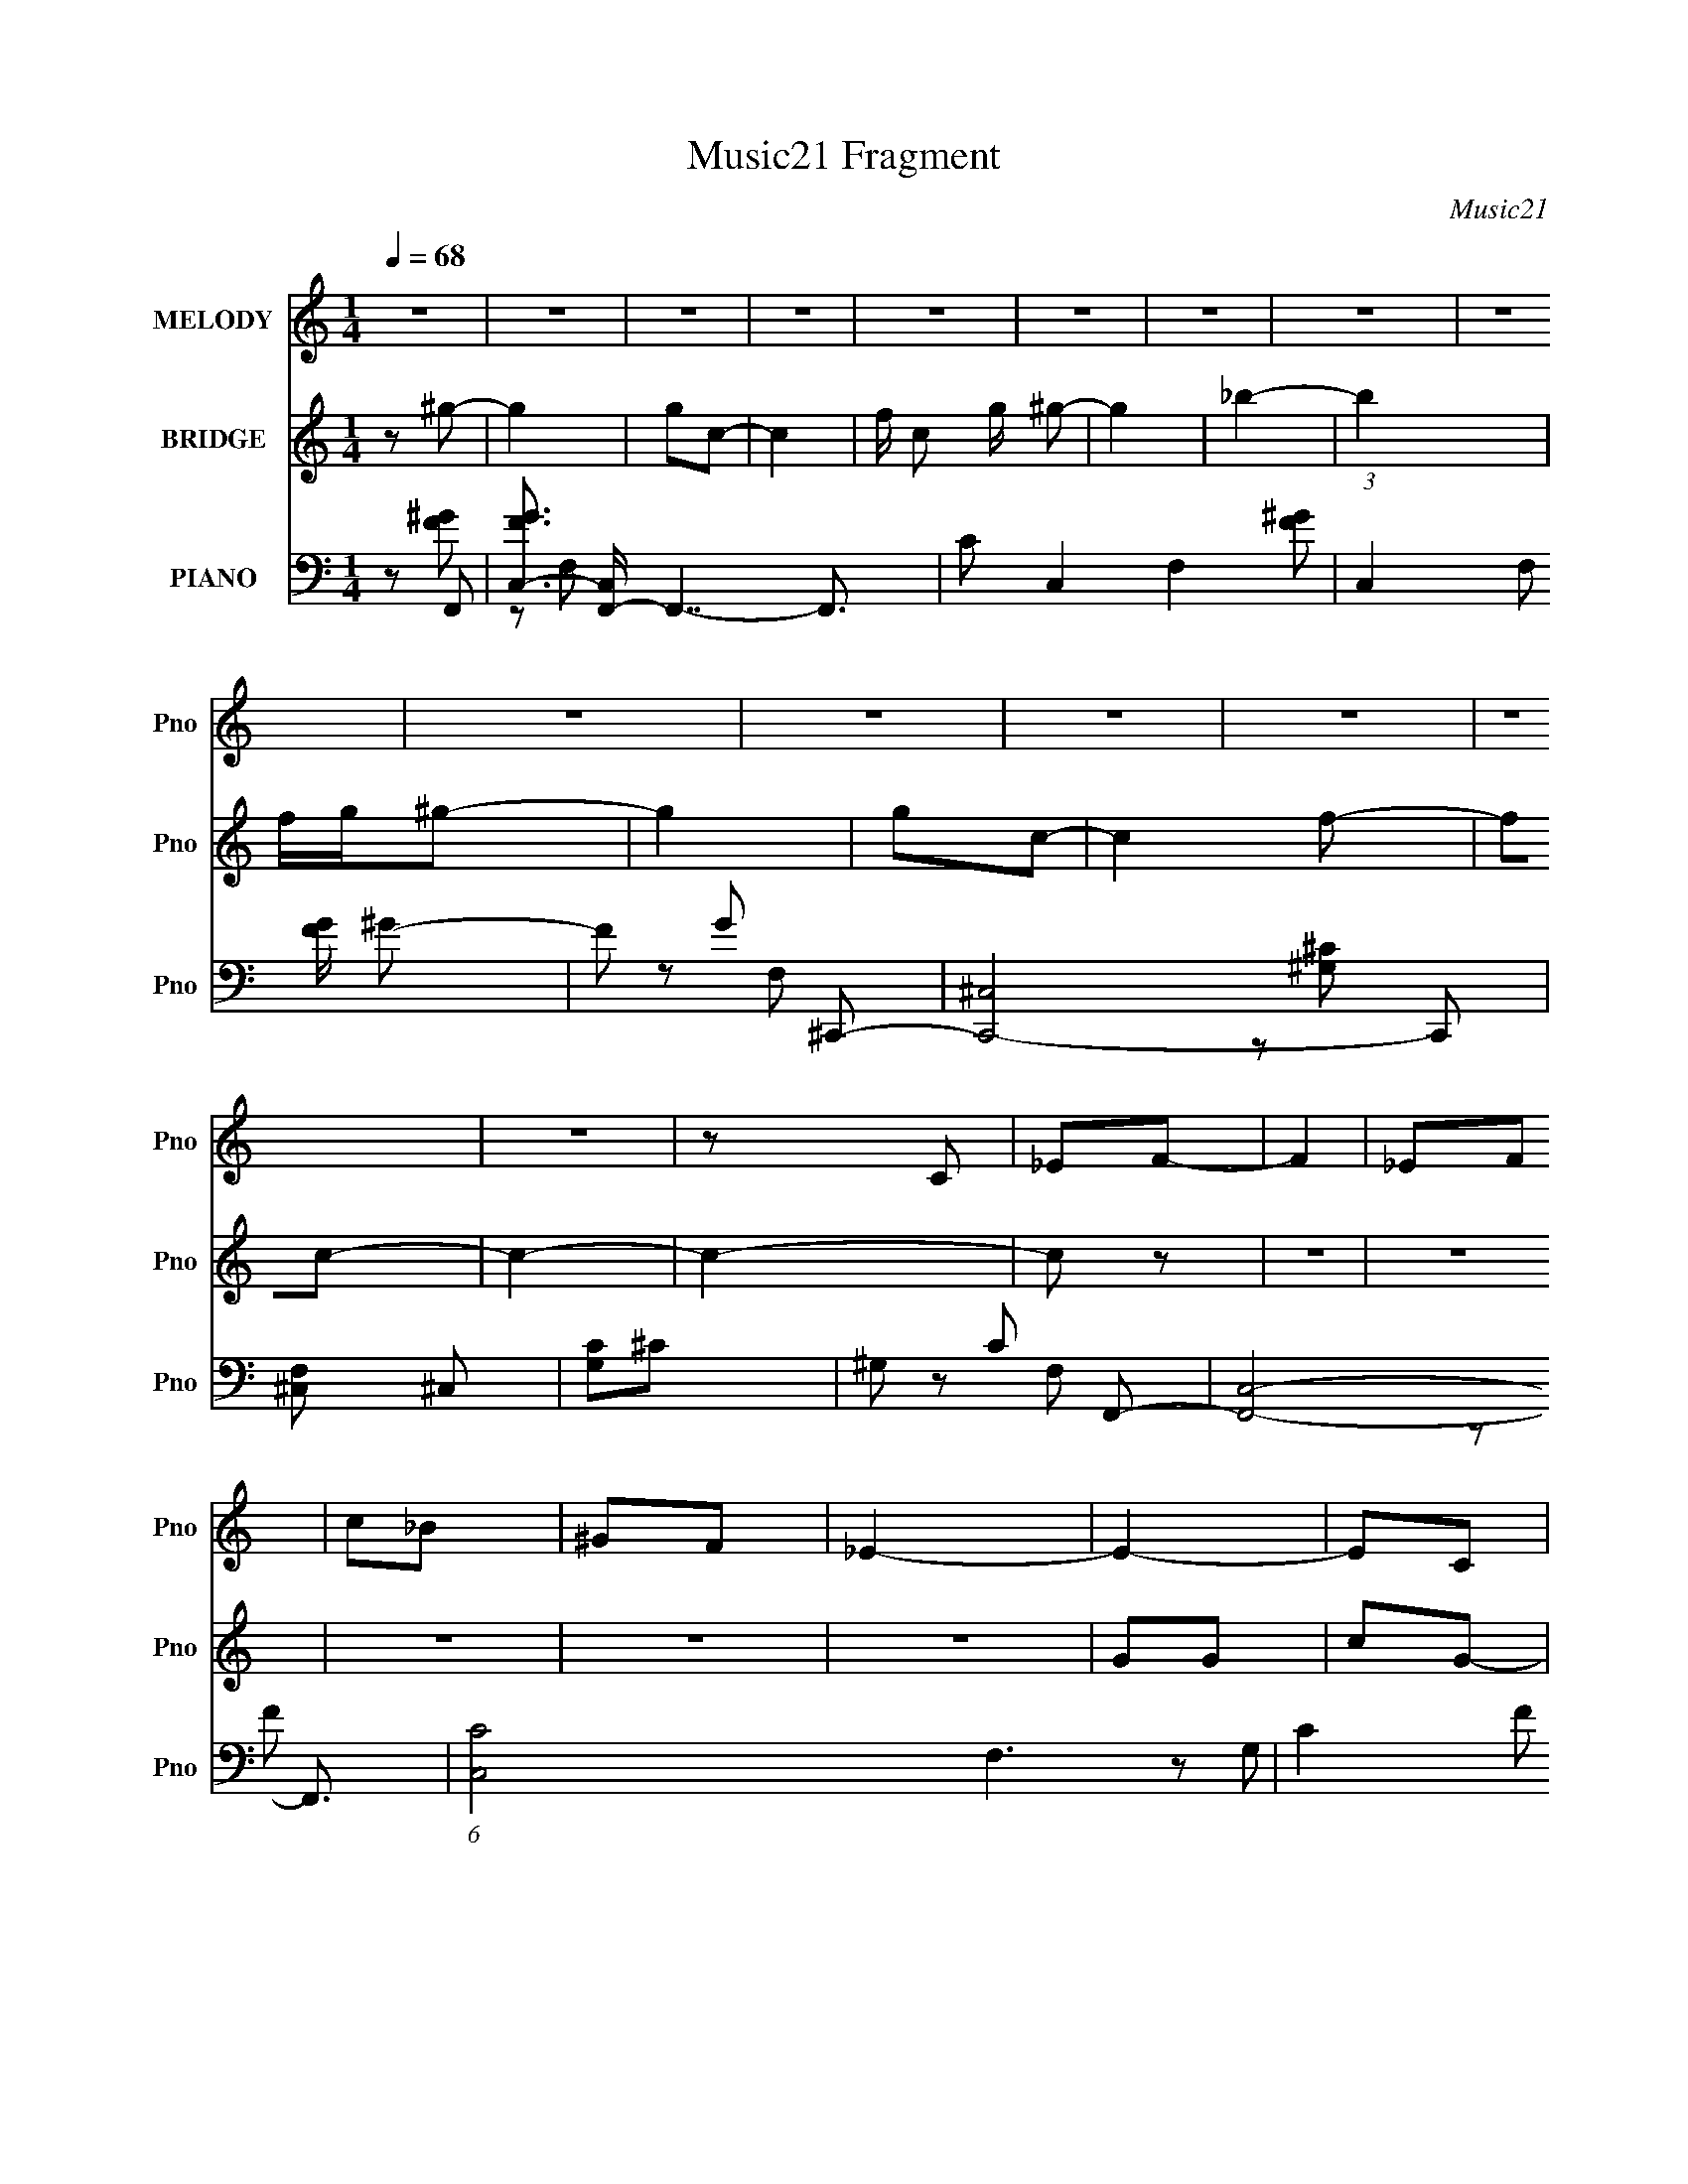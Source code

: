 X:1
T:Music21 Fragment
C:Music21
%%score 1 ( 2 3 ) ( 4 5 6 7 )
L:1/8
Q:1/4=68
M:1/4
I:linebreak $
K:none
V:1 treble nm="MELODY" snm="Pno"
V:2 treble nm="BRIDGE" snm="Pno"
V:3 treble 
L:1/4
V:4 bass nm="PIANO" snm="Pno"
V:5 bass 
V:6 bass 
V:7 bass 
L:1/16
V:1
 z2 | z2 | z2 | z2 | z2 | z2 | z2 | z2 | z2 | z2 | z2 | z2 | z2 | z2 | z2 | z C | _EF- | F2 | _EF | %19
 c_B | ^GF | _E2- | E2- | EC | _EF- | F2 | _EF | c_B | (3:2:1^G2 _B- | B2- | B2- | B^G | _Bc- | %33
 c2 | _BB | ^G2- | F G/ ^G- | G2 | _B ^G/ (3:2:1B | ^GF | _EC | _B,C | ^GF | _EE- | EF | _EF | %46
 _EF- | F2 | C_E- | E2- | E2- | EC | _EF- | F2 | _EF | c_B | ^GF | _E2- | E2- | EC | _EF- | F2 | %62
 _EF | c_B | (3:2:1^G2 _B- | B2- | B2- | B^G | _Bc- | c2 | _BB | ^G2- | F G/ ^G- | G2 | %74
 _B ^G/ (3:2:1B | ^GF | _EC | _B,C | ^GF | _EE- | EF | _EF | _EF- | F2 | F/^G/_B- | B2- | B2- | %87
 B^G | _Bc- | cc | _BB- | B^G | _Bc | fc | _BB- | BF | G^G- | G^G | c_B- | BF | G ^G/ (3:2:1G | %101
 ^G/F/G | c_B- | B^G | _Bc- | cc | _BB- | B^G | _Bc | fc | _BB- | BF | G^G- | G/F/^G | c_B- | B2 | %116
 F/G/^G | ^G=G | F2- | F_E | (3:2:1F G3/2 | F2- | F2- | F2- | F2 | z2 | z2 | z2 | z2 | z2 | z2 | %131
 z2 | z2 | z2 | z2 | z2 | z2 | z2 | z2 | z2 | z2 | z2 | z2 | z2 | z2 | z2 | z2 | z2 | z2 | z2 | %150
 z2 | z2 | z2 | z2 | z2 | z C | _EF- | F2 | _EF | c_B | ^GF | _E2- | E2- | EC | _EF- | F2 | _EF | %167
 c_B | (3:2:1^G2 _B- | B2- | B2- | B^G | _Bc- | c2 | _BB | ^G2- | F G/ ^G- | G2 | _B ^G/ (3:2:1B | %179
 ^GF | _EC | _B,C | ^GF | _EE- | EF | _EF | _EF- | F2 | C_E- | E2- | E2- | EC | _EF- | F2 | _EF | %195
 c_B | ^GF | _E2- | E2- | EC | _EF- | F2 | _EF | c_B | (3:2:1^G2 _B- | B2- | B2- | B^G | _Bc- | %209
 c2 | _BB | ^G2- | F G/ ^G- | G2 | _B ^G/ (3:2:1B | ^GF | _EC | _B,C | ^GF | _EE- | EF | _EF | %222
 _EF- | F2 | F/^G/_B- | B2- | B2- | B^G | _Bc- | cc | _BB- | B^G | _Bc | fc | _BB- | BF | G^G- | %237
 G^G | c_B- | BF | G ^G/ (3:2:1G | ^G/F/G | c_B- | B^G | _Bc- | cc | _BB- | B^G | _Bc | fc | _BB- | %251
 BF | G^G- | G/F/^G | c_B- | B2 | F/G/^G | ^G=G | F2- | F_E | (3:2:1F G3/2 | F2- | F2- | F2- | %264
 F2 |] %265
V:2
 z ^g- | g2 | gc- | c2- | f/ c g/ ^g- | g2 | _b2- | b2 | f/g/^g- | g2 | gc- | c2 f- | fc- | c2- | %14
 c2- | c z | z2 | z2 | z2 | z2 | z2 | GG | cG- | G2- | G z | z2 | z2 | z2 | z2 | ^CF- | ^c2- F3/2 | %31
 c2- | c/ z3/2 | CF- | F2- | F2 | z F | FF- | F2- | F3/2 z/ | z2 | z2 | z2 | z2 | z2 | z2 | z2 | %47
 z2 | z2 | z _e- | e2- | e2- | e z | z2 | z2 | z2 | z2 | _EF | _EC- | C2- | C z | z2 | z2 | z2 | %64
 z2 | F^G | _BF- | F2- | F z | z2 | z2 | z2 | z2 | z2 | z2 | z2 | z2 | z2 | z2 | z2 | z2 | z2 | %82
 z2 | z2 | z2 | _ee | _e2- | e2- | ec'- | c'2- | c'_b- | b2- | bc'- | c'2- | c' z | f/g/^g- | %96
 _b (3:2:1g/ ^g- | g2- | g/ z/ _b- | b2- | b^g- | g2- | g_b- | b^g | _bc'- | c'2- | c'_b- | b2- | %108
 bc'- | c'2- | c' z | (3:2:2f z/ ^g | _b^g- | g2- | g_b- | b2- | b^g- | g2- | g/ z/ g- | g2- | %120
 g/ z3/2 | (3:2:2^G2 z | c2- | cC | _EF- | F2 | _EF | c_B | ^GF- | F<_E- | E2- | (12:7:1E2 C | %132
 _EF- | F2 | _EF | c_B | ^G_B- | B2- | B2- | B^g | _bc'- | c'2 | _bb- | b^g | _bc' | _e'c' | _bb- | %147
 F, b [^G,f] | [_B,g]^C- | C2- g g | (3:2:1[Cf]/ f2/3^G,- | G,2- f g | [G,^g]_b- | %153
 b2- (3:2:2B, C2- | b2- (3:2:2C _E2- | b2- E2- | (3:2:2b/ E2 (6:5:1z | z2 | z2 | z2 | z2 | GG | %162
 cG- | G2- | G z | z2 | z2 | z2 | z2 | ^CF- | ^c F/ (3:2:2^G z/ | F/ z/ ^G | z2 | CF- | F2- | F2 | %176
 z F | FF- | F2- | F3/2 z/ | z2 | z2 | z2 | z2 | z2 | z2 | z2 | z2 | z2 | z _e- | e2- | e2- | e z | %193
 z2 | z2 | z2 | z2 | _EF | _EC- | C2- | C z | z2 | z2 | z2 | z2 | F^G | _BF- | F2- | F z | z2 | %210
 z2 | z2 | z2 | z2 | z2 | z2 | z2 | z2 | z2 | z2 | z2 | z2 | z2 | z2 | z2 | _ee | _e2- | e2- | %228
 ec'- | c'2- | c'_b- | b2- | bc'- | c'2- | c' z | f/g/^g- | _b (3:2:1g/ ^g- | g2- | g/ z/ _b- | %239
 b2- | b^g- | g2- | g_b- | b^g | _bc'- | c'2- | c'_b- | b2- | bc'- | c'2- | c' z | (3:2:2f z/ ^g | %252
 _b^g- | g2- | g_b- | b2- | b^g- | g2- | g/ z/ g- | g2- | g/ z/ [f'_e']/[c'_b]/ | %261
 [^g=g]/ z/ f/[_e'^c']/ | [c'_b]/ z/ [^g_B]/[c^c]/ | [_ef]/ z/ [^g=g]/^g/ | [a_b]/=b/c' | _E>F- | %266
 F_E- | E2- | E/ z3/2 | z2 | ^G_E/ z/ | _E/F/E/ z/ | _B,<C- | C3/2 z/ | z2 | z2 | z2 | z2 | %278
 (3:2:2z2 ^G | G/F/(3:2:2_E z/ | (3:2:2^G z/ c- | (3:2:1_e2 c/ (3:2:1c | f_e- | e z | z2 | z ^G- | %286
 G/ z/ _E/ z/ | (3:2:2_E z/ C/ z/ | C2- | C3/2 z/ | z2 | z2 | z ^g- | g2- | g2- | gg- | g2- | g2- | %298
 g3/2 z/ | z2 | c/_e/ z | _e/ z/ e | B/ (3:2:2G z/ _E/- | E/ G F3/2- | F2- | F2- | F2- | F/ z3/2 |] %308
V:3
 x | x | x | x | x3/2 | x | x | x | x | x | x | x3/2 | x | x | x | x | x | x | x | x | x | x | x | %23
 x | x | x | x | x | x | x | x7/4 | x | x | x | x | x | x | x | x | x | x | x | x | x | x | x | x | %47
 x | x | x | x | x | x | x | x | x | x | x | x | x | x | x | x | x | x | x | x | x | x | x | x | %71
 x | x | x | x | x | x | x | x | x | x | x | x | x | x | x | x | x | x | x | x | x | x | x | x | %95
 x | x7/6 | x | x | x | x | x | x | x | x | x | x | x | x | x | x | z/4 g/4 z/ | x | x | x | x | %116
 x | x | x | x | x | z/ _B/ | x | x | x | x | x | x | x | x | x | x13/12 | x | x | x | x | x | x | %138
 x | x | x | x | x | x | x | x | x | x3/2 | z/ ^g/- | x2 | z/ f/- | x2 | (3:2:2z/ _B,- | x2 | x2 | %155
 x2 | x7/6 | x | x | x | x | x | x | x | x | x | x | x | x | x | (3:2:1z/ _B/4 (3:2:1z/4 F/4- x/4 | %171
 x | x | x | x | x | x | x | x | x | x | x | x | x | x | x | x | x | x | x | x | x | x | x | x | %195
 x | x | x | x | x | x | x | x | x | x | x | x | x | x | x | x | x | x | x | x | x | x | x | x | %219
 x | x | x | x | x | x | x | x | x | x | x | x | x | x | x | x | x | x7/6 | x | x | x | x | x | x | %243
 x | x | x | x | x | x | x | x | z/4 g/4 z/ | x | x | x | x | x | x | x | x | x | x | x | x | x | %265
 x | x | x | x | x | (3:2:2z F/ | (3:2:2z C/ | x | x | x | x | x | x | x | (3:2:2z G/ | %280
 z/4 (3:2:2_B/ z/ | x5/4 | x | x | x | x | (3:2:2z F/ | z/4 F/4 (3:2:2z/4 _B,/ | x | x | x | x | %292
 x | x | x | x | x | x | x | x | (3z/ f/ z/ | z3/4 _B/4- | z/ ^G/- | x3/2 | x | x | x | x |] %308
V:4
 z F,,- | [FGC,-]3/2 [C,F,,]/- F,,7/2- F,,3/2 | C C,2- F,2- [F^G]- | (3:2:1C,2 F, [FG]/ ^G- | %4
 F G ^C,,- | [C,,-^C,]4 C,, | [F,^C,] ^C, | [G,C]^C- | ^G, C F,,- | [F,,C,]4- F,,3/2 | %10
 (6:5:1[C,C-]4 F,3 | C2- F ^G- | F (3:2:1C2 G/ C,,- | [C,,-C,]4 C,,3/2 | [G,C,-]3 | %15
 [C,C-]3/2 [C-E]/ | C _E/ F,,- | [F,,C,-]6 | [C,F,]4 [FG]2- [FG]/ | [CF,]7/2 | F G C,,- | %21
 [C,,-C,]4 C,, | [G,C,] C, | C E2- G,- | C E G, F,,- | [F,,C,]4- F,, | [C,C]3/2 (3:2:1F,/ x/6 | %27
 F G2- C- | F G C _B,,,- | [B,,,-_B,,]4 B,,, | [F,-_B,,]4 F, | [B,C]/ _B,, z/ | _B, C F,,- | %33
 [F,,C,]4- F,,3/2 | (6:5:1[C,F,]4 | C2- [FG]/ ^G- | F C3/2 (6:5:1G2 ^C,,- | [C,,^C,]4- C,, | %38
 (6:5:2[C,^G,,-]4 C4 | G,, [FG]/ ^G- | ^C G F,,- | (12:7:1[F,,C,]4 | C2- | %43
 [CC,]/ [C,C,,]3/2 (6:5:1C,,/5 | C E ^C,,- | [C,,-^C,]4 C,,3/2 | [F,^C,-]3/2 ^C,/- | %47
 C,3/2 G, C2- F,- | ^G, C F, _E,,- | [E,,-_E,]4 E,,3/2 | _E,3/2 z/ | [B,_E,]3/2 z/ | _E G F,,- | %53
 [F,,C,]2- F,,/ | [C,^G-] ^G- | (6:5:1[F,,C,]2 G2- G/ | CC,,- | C,2- C,,2- | [C,_E] [_EC,,]/ z/ | %59
 [C,,C,]3/2 x/ | G, [CE] F,,- | [F,,C,]2- F,,/ | [C,F] [FG-] G- G/ | [F,,C,]3/2 z/ | F G _B,,,- | %65
 [B,,,_B,,]3 | _B,,3/2 z/ | [B,,,_B,,]3 (3:2:1[B,C]/ | _B, F F,,- | [F,,C,]3 | (3:2:2C,2 z | %71
 [F,,C,]3 | [CF] G ^C,,- | (12:7:1[C,,^C,]4 | [G,F,-]3 | [F,^C,] [^C,C,,-]/ C,,3/2- C,,/ | %76
 F, [G,C] F,,- | [F,,C,]2 | C [FG] C,,- | [C,,-C,]2 C,,/ | _E, G, ^C,,- | [C,,-^C,]2 C,,/ | %82
 [G,-E-^C,]2 [G,E]/ | [C,,-^C,]2 C,,/ | ^G, E _E,,- | (12:7:1[E,,_E,]4 | _E,3/2 z/ | [E,,_E,]3 | %88
 [EG_B,]/ _B,/^G,,- | [G,,_E^G,]2 (6:5:1G, | [c_E]_B,,,- | (6:5:1[B,,,F,_B,,]2 (3:2:1_B,,/ | %92
 [C_B,]/ (3:2:2_B,/4 z/ ^G,,- | [G,,C_E]2 | [GC]_E,,- | (6:5:1[E,,G,_B,]2_B,/3 | [EG,] F,,- | %97
 [F,,CF-]2 (12:11:1C,2 | (3:2:1[FC]/ [CG]2/3 [G_B,,,-]/3_B,,,2/3- | [B,,,_B,B,]2 | [CF,]^C,,- | %101
 (6:5:1[C,,^CF-^G-]2 [F^G]/3- | (3:2:1[FG^C]/ [^CC,]2/3_E,,- | [E,,G,_B,]2 | [EG,] ^G,,- | %105
 [G,,_E^G,]2 (6:5:1G, | [c_E]_B,,,- | (6:5:1[B,,,F,_B,,]2 (3:2:1_B,,/ | %108
 [C_B,]/ (3:2:2_B,/4 z/ ^G,,- | [G,,C_E]2 | [GC]_E,,- | (6:5:1[E,,G,_B,]2_B,/3 | [EG,] F,,- | %113
 [F,,CF-]2 (12:11:1C,2 | (3:2:1[FC]/ [CG]2/3 [G_B,,,-]/3_B,,,2/3- | [B,,,_B,B,]2 | [CF,]^C,,- | %117
 (6:5:1[C,,^CF-^G-]2 [F^G]/3- | (3:2:1[FG^C]/ [^CC,]2/3_E,,- | [E,,G,_B,]2 | [EG,] F,,- | %121
 (24:17:1[C,F,F]4 F,,2- F,,/ | (12:7:1[GC]4 | [FF,]/ (3:2:1[F,F,,]/4 [F,,^G-]11/6 C,2 | [GC]F,,- | %125
 (24:17:1[C,F,^G-]4 F,,2- F,,/ | (6:5:1[GF]2 x/3 | (6:5:1[F,,F,^G-]2 [^G-C,]/3 (6:5:1C,3/5 | %128
 [GF]C,,- | (24:17:1[G,,C,C]4 C,,2- C,,/ | [EG,] G, | (6:5:1[C,,C,C]2[CG,,]/3 (12:11:1G,,18/11 | %132
 [EG,] F,,- | (24:17:1[C,F,F]4 F,,2- F,,/ | [GC]3/2 C/ | (6:5:3[F,,F,C]2 [CC,]/4 C,7/4 | %136
 [GF]/ (3:2:2F/4 z/ _E,,- | (12:7:1[E,,G,_B,]4 | (6:5:1[E,G,] [G,E]/6 [E_E,,-]5/6_E,,/6- | %139
 [E,,_EG_B]2 | (3:2:1[E,G_B] [G_B]2/3<^G,,2/3- | (6:5:1[G,,C_E^G]2 [_E^G]/3 | (3:2:2C z/ _B,,- | %143
 [B,,^CC]2 (6:5:1B, | (3:2:1[FB^C]/ ^C2/3^G,,- | (6:5:1[G,,C_E]2 _E/3 | [GC]_E,,- | [E,,G,_B,]2 | %148
 [EG,] ^C,,- | [C,,-F,^G,-^C-]2 C,,/ | [G,CF,]/ [F,C,] z/ | [C,,F,^G,]2 (6:5:1C, | %152
 [CF,] (3:2:1[C,_E,,-]/_E,,2/3- | [E,,G,_B,_E]2 | (6:5:1[E,G,-] G,7/6- | G,2- B,2- [E,,E]2- | %156
 G, B, [E,,E]/ F,,- | [F,,C,-]6 | [C,F,]4 [FG]2- [FG]/ | [CF,]7/2 | F G C,,- | [C,,-C,]4 C,, | %162
 [G,C,] C, | C E2- G,- | C E G, F,,- | [F,,C,]4- F,, | [C,C]3/2 (3:2:1F,/ x/6 | F G2- C- | %168
 F G C _B,,,- | [B,,,-_B,,]4 B,,, | [F,-_B,,]4 F, | [B,C]/ _B,, z/ | _B, C F,,- | %173
 [F,,C,]4- F,,3/2 | (6:5:1[C,F,]4 | C2- [FG]/ ^G- | F C3/2 (6:5:1G2 ^C,,- | [C,,^C,]4- C,, | %178
 (6:5:2[C,^G,,-]4 C4 | G,, [FG]/ ^G- | ^C G F,,- | (12:7:1[F,,C,]4 | C2- | %183
 [CC,]/ [C,C,,]3/2 (6:5:1C,,/5 | C E ^C,,- | [C,,-^C,]4 C,,3/2 | [F,^C,-]3/2 ^C,/- | %187
 C,3/2 G, C2- F,- | ^G, C F, _E,,- | [E,,-_E,]4 E,,3/2 | _E,3/2 z/ | [B,_E,]3/2 z/ | _E G F,,- | %193
 [F,,C,]2- F,,/ | [C,^G-] ^G- | (6:5:1[F,,C,]2 G2- G/ | CC,,- | C,2- C,,2- | [C,_E] [_EC,,]/ z/ | %199
 [C,,C,]3/2 x/ | G, [CE] F,,- | [F,,C,]2- F,,/ | [C,F] [FG-] G- G/ | [F,,C,]3/2 z/ | F G _B,,,- | %205
 [B,,,_B,,]3 | _B,,3/2 z/ | [B,,,_B,,]3 (3:2:1[B,C]/ | _B, F F,,- | [F,,C,]3 | (3:2:2C,2 z | %211
 [F,,C,]3 | [CF] G ^C,,- | (12:7:1[C,,^C,]4 | [G,F,-]3 | [F,^C,] [^C,C,,-]/ C,,3/2- C,,/ | %216
 F, [G,C] F,,- | [F,,C,]2 | C [FG] C,,- | [C,,-C,]2 C,,/ | _E, G, ^C,,- | [C,,-^C,]2 C,,/ | %222
 [G,-E-^C,]2 [G,E]/ | [C,,-^C,]2 C,,/ | ^G, E _E,,- | (12:7:1[E,,_E,]4 | _E,3/2 z/ | [E,,_E,]3 | %228
 [EG_B,]/ _B,/^G,,- | [G,,_E^G,]2 (6:5:1G, | [c_E]_B,,,- | (6:5:1[B,,,F,_B,,]2 (3:2:1_B,,/ | %232
 [C_B,]/ (3:2:2_B,/4 z/ ^G,,- | [G,,C_E]2 | [GC]_E,,- | (6:5:1[E,,G,_B,]2_B,/3 | [EG,] F,,- | %237
 [F,,CF-]2 (12:11:1C,2 | (3:2:1[FC]/ [CG]2/3 [G_B,,,-]/3_B,,,2/3- | [B,,,_B,B,]2 | [CF,]^C,,- | %241
 (6:5:1[C,,^CF-^G-]2 [F^G]/3- | (3:2:1[FG^C]/ [^CC,]2/3_E,,- | [E,,G,_B,]2 | [EG,] ^G,,- | %245
 [G,,_E^G,]2 (6:5:1G, | [c_E]_B,,,- | (6:5:1[B,,,F,_B,,]2 (3:2:1_B,,/ | %248
 [C_B,]/ (3:2:2_B,/4 z/ ^G,,- | [G,,C_E]2 | [GC]_E,,- | (6:5:1[E,,G,_B,]2_B,/3 | [EG,] F,,- | %253
 [F,,CF-]2 (12:11:1C,2 | (3:2:1[FC]/ [CG]2/3 [G_B,,,-]/3_B,,,2/3- | [B,,,_B,B,]2 | [CF,]^C,,- | %257
 (6:5:1[C,,^CF-^G-]2 [F^G]/3- | (3:2:1[FG^C]/ [^CC,]2/3_E,,- | [E,,G,_B,]2 | [EG,] F,,- | %261
 (6:5:1[C,F,] [F,,-C]2 F,,/ | (6:5:1[C,^G,] x/6 F,,- | [C,F,^G,C]/ F,,2- [C,F,G,C]/ | %264
 (3:2:1[F,,F,^G,C]/ [F,^G,C]2/3^G,,,- | [G,,,^G,C_ECE]2 | (3:2:1[G,,^G,]/ ^G,2/3_B,,,- | %267
 [B,,,F,_B,^C]2 | F,^G,,,- | (6:5:1[G,,,^G,C_E]2[C_E]/3 | (3:2:2^G, z/ _E,,- | [E,,G,_B,]2 | %272
 [EG,]/ (3:2:2G,/4 z/ F,,- | [F,,F,F,]2 (12:11:1C,2 | C_B,,,- | (12:7:1[B,,,F,_B,^C]4 | %276
 (3:2:1[B,,F,]/ F,2/3^C,,- | [C,,^G,^C]2 | (3:2:1[C,^G,] [^G,F]/3 [F_E,,-]2/3_E,,/3- | %279
 [E,,G,_B,_E]3 | (3:2:1[E,G,]/ (3:2:2G,/ z/ ^G,,,- | [G,,,^G,C_ECE]2 | %282
 (3:2:1[G,,^G,]/ ^G,2/3_B,,,- | [B,,,F,_B,^C]2 | F,^G,,,- | (6:5:1[G,,,^G,C_E]2[C_E]/3 | %286
 (3:2:2^G, z/ _E,,- | [E,,G,_B,]2 | [EG,]/ (3:2:2G,/4 z/ F,,- | [F,,F,F,]2 (12:11:1C,2 | C_B,,,- | %291
 (12:7:1[B,,,F,_B,^C]4 | (3:2:1[B,,F,]/ F,2/3[^C,,^C,^G,^CF]- | [C,,C,G,CF]2- | [C,,C,G,CF]2- | %295
 [C,,C,G,CF][_E,,_E,_B,_EG]- | [E,,E,B,EG]2- | [E,,E,B,EG]2- | [E,,E,B,EG]F,,- | %299
 [F,,C,]16- F,,3/2 | (24:23:1[C,F,-]16 G, | F,2- [G,CF]2- | F,2- [G,CF]2- | F,2- [G,CF]2- | %304
 F,2- [G,CF]2- | F,2- [G,CF]2- | F,2- [G,CF]2- | (3:2:1F,2 [G,CF] (3:2:1z |] %308
V:5
 z [F^G]- | z F,- x5 | x6 | x23/6 | x3 | z F,- x3 | z [^G,^C]- | x2 | x3 | z F,- x7/2 | %10
 z F- x13/3 | x4 | x23/6 | z G,- x7/2 | z _E- x | z _E | x5/2 | z [F^G]- x4 | z C- x9/2 | %19
 z ^G- x3/2 | x3 | z G,- x3 | z C- | x4 | x4 | z F,- x3 | z F- | x4 | x4 | z F,- x3 | %30
 z [_B,^C]- x3 | z ^C- | x3 | z ^G, x7/2 | z C- x4/3 | x7/2 | x31/6 | z ^C- x3 | z [F^G]- x5 | %39
 x5/2 | x3 | z F, x/3 | z C,,- | z _E- x/6 | x3 | z F,- x7/2 | z ^G,- | x11/2 | x4 | %49
 z G,/ z/ x7/2 | z _B,- | z G- | x3 | z [F,F] x/ | z F,,- | z F x13/6 | x2 | z C x2 | z C,,- | %59
 z [C_E]- | x3 | z ^G- x/ | z F,,- x3/2 | z ^G- | x3 | z ^C, x | z _B,,,- | z F- x4/3 | x3 | %69
 z F, x | z F,,- | z C/ z/ x | x3 | z ^G,- x/3 | z ^C,,- x | z [^G,^C]- x3/2 | x3 | z [F^G]- | x3 | %79
 z G,- x/ | x3 | z [^G,_E]- x/ | z ^C,,- x/ | z ^G,/ z/ x/ | x3 | z G, x/3 | z _E,,- | z [_EG]- x | %88
 z (3:2:2[^Gc] z/ | z/ (3:2:2^G z x5/6 | z/ ^G/ (3:2:2z/ _B,, | z/ (3:2:2_B,, z | %92
 z/ F,/ (3:2:2z/ ^G, | z/ (3^G, z/4 G, | z/ _E/ (3:2:2z/ _E, | z/ (3_E, z/4 E, | %96
 z/ _B,/ (3:2:2z/ C,- | z/ (3F, z/4 F, x11/6 | z/ F/ (3:2:2z/ _B,, | z/ (3_B,, z/4 B,, | %100
 z/ _B,/ (3:2:2z/ ^C, | z/ (3^C, z/4 C,- | z/ [F^G]/ (3:2:2z/ _E, | z/ (3_E, z/4 E, | %104
 z/ _B,/(3:2:2[^Gc] z/ | z/ (3:2:2^G z x5/6 | z/ ^G/ (3:2:2z/ _B,, | z/ (3:2:2_B,, z | %108
 z/ F,/ (3:2:2z/ ^G, | z/ (3^G, z/4 G, | z/ _E/ (3:2:2z/ _E, | z/ (3_E, z/4 E, | %112
 z/ _B,/ (3:2:2z/ C,- | z/ (3F, z/4 F, x11/6 | z/ F/ (3:2:2z/ _B,, | z/ (3_B,, z/4 B,, | %116
 z/ _B,/ (3:2:2z/ ^C, | z/ (3^C, z/4 C,- | z/ [F^G]/ (3:2:2z/ _E, | z/ (3_E, z/4 E, | %120
 z/ _B,/ (3:2:2z/ C,- | z/ C/^G- x10/3 | z/ F3/2- x/3 | z/ C z/ x5/2 | z/ C,/ (3:2:2z/ C,- | %125
 z/ C z/ x10/3 | z/ C3/2 | z/ C z/ x/ | z/ (3C z/4 G,,- | z/ G,/_E- x10/3 | z/ (3:2:2C2 z/4 | %131
 z/ G,/_E- x3/2 | z/ (3C z/4 C,- | z/ (3C z/4 F, x10/3 | z/ (3:2:2F2 z/4 | z ^G- x | %136
 z/ C/ (3:2:2z/ _E, | z/ (3_E, z/4 E,- x/3 | z/ _B,/ (3:2:2z/ _E, | z/ (3_E, z/4 E,- | %140
 z/ _E/ (3:2:2z/ ^G, | z/ (3^G, z/4 G, | z/ (3[_E^G] z/4 _B,- | z/ [F_B]/[FB]- x5/6 | %144
 z/ [F_B]/ (3:2:2z/ ^G, | z/ (3^G, z/4 G, | z/ _E/ (3:2:2z/ _E, | z/ (3_E, z/4 E, | %148
 z/ _B,/ (3:2:2z/ ^C, | z/ (3^C, z/4 C,- x/ | z/ (3:2:2^G,2 z/4 | z/ ^G,/^C- x5/6 | %152
 z/ ^G,/ (3:2:2z/ _E, | z/ (3_E, z/4 E,- | z/ _B,3/2- | x6 | x7/2 | z [F^G]- x4 | z C- x9/2 | %159
 z ^G- x3/2 | x3 | z G,- x3 | z C- | x4 | x4 | z F,- x3 | z F- | x4 | x4 | z F,- x3 | %170
 z [_B,^C]- x3 | z ^C- | x3 | z ^G, x7/2 | z C- x4/3 | x7/2 | x31/6 | z ^C- x3 | z [F^G]- x5 | %179
 x5/2 | x3 | z F, x/3 | z C,,- | z _E- x/6 | x3 | z F,- x7/2 | z ^G,- | x11/2 | x4 | %189
 z G,/ z/ x7/2 | z _B,- | z G- | x3 | z [F,F] x/ | z F,,- | z F x13/6 | x2 | z C x2 | z C,,- | %199
 z [C_E]- | x3 | z ^G- x/ | z F,,- x3/2 | z ^G- | x3 | z ^C, x | z _B,,,- | z F- x4/3 | x3 | %209
 z F, x | z F,,- | z C/ z/ x | x3 | z ^G,- x/3 | z ^C,,- x | z [^G,^C]- x3/2 | x3 | z [F^G]- | x3 | %219
 z G,- x/ | x3 | z [^G,_E]- x/ | z ^C,,- x/ | z ^G,/ z/ x/ | x3 | z G, x/3 | z _E,,- | z [_EG]- x | %228
 z (3:2:2[^Gc] z/ | z/ (3:2:2^G z x5/6 | z/ ^G/ (3:2:2z/ _B,, | z/ (3:2:2_B,, z | %232
 z/ F,/ (3:2:2z/ ^G, | z/ (3^G, z/4 G, | z/ _E/ (3:2:2z/ _E, | z/ (3_E, z/4 E, | %236
 z/ _B,/ (3:2:2z/ C,- | z/ (3F, z/4 F, x11/6 | z/ F/ (3:2:2z/ _B,, | z/ (3_B,, z/4 B,, | %240
 z/ _B,/ (3:2:2z/ ^C, | z/ (3^C, z/4 C,- | z/ [F^G]/ (3:2:2z/ _E, | z/ (3_E, z/4 E, | %244
 z/ _B,/(3:2:2[^Gc] z/ | z/ (3:2:2^G z x5/6 | z/ ^G/ (3:2:2z/ _B,, | z/ (3:2:2_B,, z | %248
 z/ F,/ (3:2:2z/ ^G, | z/ (3^G, z/4 G, | z/ _E/ (3:2:2z/ _E, | z/ (3_E, z/4 E, | %252
 z/ _B,/ (3:2:2z/ C,- | z/ (3F, z/4 F, x11/6 | z/ F/ (3:2:2z/ _B,, | z/ (3_B,, z/4 B,, | %256
 z/ _B,/ (3:2:2z/ ^C, | z/ (3^C, z/4 C,- | z/ [F^G]/ (3:2:2z/ _E, | z/ (3_E, z/4 E, | %260
 z/ _B,/ (3:2:2z/ C,- | z/ (3^G, z/4 C,- x4/3 | z/ (3:2:2F,2 z/4 | x3 | (3:2:2z2 ^G,, | %265
 z/ (3^G,, z/4 G,,- | z/ [C_E]/ (3:2:2z/ _B,, | z/ (3_B,, z/4 B,, | z/ (3[_B,^C] z/4 ^G,, | %269
 z/ (3^G,, z/4 G,, | z/ [C_E]/ (3:2:2z/ _E, | z/ (3_E, z/4 E, | z/ _B,/ (3:2:2z/ C,- | %273
 z/ (3:2:2C z x11/6 | z/ [F^G]/ (3:2:2z/ _B,, | z/ _B,,/ (3:2:2z/ B,,- x/3 | %276
 z/ [_B,^C]/ (3:2:2z/ ^C, | z/ (3^C, z/4 C,- | z/ ^C/ (3:2:2z/ _E, | z/ (3_E, z/4 E,- x | %280
 z/ (3[_B,_E] z/4 ^G,, | z/ (3^G,, z/4 G,,- | z/ [C_E]/ (3:2:2z/ _B,, | z/ (3_B,, z/4 B,, | %284
 z/ (3[_B,^C] z/4 ^G,, | z/ (3^G,, z/4 G,, | z/ [C_E]/ (3:2:2z/ _E, | z/ (3_E, z/4 E, | %288
 z/ _B,/ (3:2:2z/ C,- | z/ (3:2:2C z x11/6 | z/ [F^G]/ (3:2:2z/ _B,, | z/ _B,,/ (3:2:2z/ B,,- x/3 | %292
 z/ [_B,^C]/ z | x2 | x2 | x2 | x2 | x2 | x2 | z ^G,- x31/2 | z [^G,CF]- x43/3 | x4 | x4 | x4 | %304
 x4 | x4 | x4 | x3 |] %308
V:6
 x2 | x7 | x6 | x23/6 | x3 | x5 | x2 | x2 | x3 | x11/2 | x19/3 | x4 | x23/6 | x11/2 | x3 | x2 | %16
 x5/2 | x6 | x13/2 | x7/2 | x3 | x5 | z _E- | x4 | x4 | x5 | z ^G- | x4 | x4 | x5 | x5 | x2 | x3 | %33
 x11/2 | z [F^G]- x4/3 | x7/2 | x31/6 | x5 | x7 | x5/2 | x3 | x7/3 | z [_EG] | x13/6 | x3 | x11/2 | %46
 z ^C- | x11/2 | x4 | x11/2 | z [_EG] | x2 | x3 | x5/2 | x2 | x25/6 | x2 | x4 | x2 | x2 | x3 | %61
 x5/2 | x7/2 | x2 | x3 | x3 | z [_B,^C]- | x10/3 | x3 | x3 | z [CF] | z ^G- x | x3 | x7/3 | %74
 z ^C x | x7/2 | x3 | x2 | x3 | x5/2 | x3 | x5/2 | x5/2 | z _E- x/ | x3 | x7/3 | z [_B,_EG] | x3 | %88
 (3:2:2z2 ^G,- | z c- x5/6 | x2 | z ^C- | x2 | z ^G- | x2 | z _E- | x2 | z ^G- x11/6 | x2 | z ^C- | %100
 x2 | x2 | x2 | z _E- | (3:2:2z2 ^G,- | z c- x5/6 | x2 | z ^C- | x2 | z ^G- | x2 | z _E- | x2 | %113
 z ^G- x11/6 | x2 | z ^C- | x2 | x2 | x2 | z _E- | x2 | (3:2:2z2 F, x10/3 | z F,,- x/3 | x9/2 | %124
 x2 | (3:2:2z2 F, x10/3 | z F,,- | (3:2:2z2 C, x/ | x2 | (3:2:2z2 C, x10/3 | z C,,- | %131
 (3:2:2z2 C, x3/2 | x2 | z ^G- x10/3 | z F,,- | (3:2:2z2 C, x | x2 | z _E- x/3 | x2 | x2 | x2 | %141
 x2 | x2 | (3:2:2z2 _B, x5/6 | x2 | z ^G- | x2 | z _E- | x2 | x5/2 | z/ ^C/^C,,- | %151
 (3:2:2z2 ^C,- x5/6 | x2 | x2 | z [_E,,_E]- | x6 | x7/2 | x6 | x13/2 | x7/2 | x3 | x5 | z _E- | %163
 x4 | x4 | x5 | z ^G- | x4 | x4 | x5 | x5 | x2 | x3 | x11/2 | z [F^G]- x4/3 | x7/2 | x31/6 | x5 | %178
 x7 | x5/2 | x3 | x7/3 | z [_EG] | x13/6 | x3 | x11/2 | z ^C- | x11/2 | x4 | x11/2 | z [_EG] | x2 | %192
 x3 | x5/2 | x2 | x25/6 | x2 | x4 | x2 | x2 | x3 | x5/2 | x7/2 | x2 | x3 | x3 | z [_B,^C]- | %207
 x10/3 | x3 | x3 | z [CF] | z ^G- x | x3 | x7/3 | z ^C x | x7/2 | x3 | x2 | x3 | x5/2 | x3 | x5/2 | %222
 x5/2 | z _E- x/ | x3 | x7/3 | z [_B,_EG] | x3 | (3:2:2z2 ^G,- | z c- x5/6 | x2 | z ^C- | x2 | %233
 z ^G- | x2 | z _E- | x2 | z ^G- x11/6 | x2 | z ^C- | x2 | x2 | x2 | z _E- | (3:2:2z2 ^G,- | %245
 z c- x5/6 | x2 | z ^C- | x2 | z ^G- | x2 | z _E- | x2 | z ^G- x11/6 | x2 | z ^C- | x2 | x2 | x2 | %259
 z _E- | x2 | x10/3 | z [^G,C]/ z/ | x3 | x2 | x2 | x2 | x2 | x2 | x2 | x2 | z _E- | x2 | %273
 z [F^G] x11/6 | x2 | x7/3 | x2 | z F- | x2 | x3 | x2 | x2 | x2 | x2 | x2 | x2 | x2 | z _E- | x2 | %289
 z [F^G] x11/6 | x2 | x7/3 | x2 | x2 | x2 | x2 | x2 | x2 | x2 | x35/2 | x49/3 | x4 | x4 | x4 | x4 | %305
 x4 | x4 | x3 |] %308
V:7
 x4 | x14 | x12 | x23/3 | x6 | x10 | x4 | x4 | x6 | x11 | x38/3 | x8 | x23/3 | x11 | x6 | x4 | x5 | %17
 x12 | x13 | x7 | x6 | x10 | x4 | x8 | x8 | x10 | x4 | x8 | x8 | x10 | x10 | x4 | x6 | x11 | %34
 x20/3 | x7 | x31/3 | x10 | x14 | x5 | x6 | x14/3 | x4 | x13/3 | x6 | x11 | x4 | x11 | x8 | x11 | %50
 x4 | x4 | x6 | x5 | x4 | x25/3 | x4 | x8 | x4 | x4 | x6 | x5 | x7 | x4 | x6 | x6 | x4 | x20/3 | %68
 x6 | x6 | x4 | x6 | x6 | x14/3 | x6 | x7 | x6 | x4 | x6 | x5 | x6 | x5 | x5 | x5 | x6 | x14/3 | %86
 x4 | x6 | x4 | x17/3 | x4 | x4 | x4 | x4 | x4 | x4 | x4 | x23/3 | x4 | x4 | x4 | x4 | x4 | x4 | %104
 x4 | x17/3 | x4 | x4 | x4 | x4 | x4 | x4 | x4 | x23/3 | x4 | x4 | x4 | x4 | x4 | x4 | x4 | x32/3 | %122
 (3:2:2z4 C,2- x2/3 | x9 | x4 | x32/3 | (3:2:2z4 C,2- | x5 | x4 | x32/3 | (3:2:2z4 G,,2- | x7 | %132
 x4 | x32/3 | (3:2:2z4 C,2- | x6 | x4 | x14/3 | x4 | x4 | x4 | x4 | x4 | x17/3 | x4 | x4 | x4 | %147
 x4 | x4 | x5 | (3:2:2z4 ^C,2- | x17/3 | x4 | x4 | x4 | x12 | x7 | x12 | x13 | x7 | x6 | x10 | x4 | %163
 x8 | x8 | x10 | x4 | x8 | x8 | x10 | x10 | x4 | x6 | x11 | x20/3 | x7 | x31/3 | x10 | x14 | x5 | %180
 x6 | x14/3 | x4 | x13/3 | x6 | x11 | x4 | x11 | x8 | x11 | x4 | x4 | x6 | x5 | x4 | x25/3 | x4 | %197
 x8 | x4 | x4 | x6 | x5 | x7 | x4 | x6 | x6 | x4 | x20/3 | x6 | x6 | x4 | x6 | x6 | x14/3 | x6 | %215
 x7 | x6 | x4 | x6 | x5 | x6 | x5 | x5 | x5 | x6 | x14/3 | x4 | x6 | x4 | x17/3 | x4 | x4 | x4 | %233
 x4 | x4 | x4 | x4 | x23/3 | x4 | x4 | x4 | x4 | x4 | x4 | x4 | x17/3 | x4 | x4 | x4 | x4 | x4 | %251
 x4 | x4 | x23/3 | x4 | x4 | x4 | x4 | x4 | x4 | x4 | x20/3 | x4 | x6 | x4 | x4 | x4 | x4 | x4 | %269
 x4 | x4 | x4 | x4 | x23/3 | x4 | x14/3 | x4 | x4 | x4 | x6 | x4 | x4 | x4 | x4 | x4 | x4 | x4 | %287
 x4 | x4 | x23/3 | x4 | x14/3 | x4 | x4 | x4 | x4 | x4 | x4 | x4 | x35 | x98/3 | x8 | x8 | x8 | %304
 x8 | x8 | x8 | x6 |] %308
